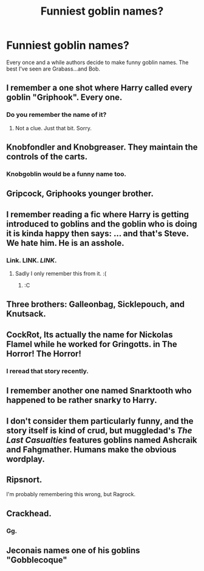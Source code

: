 #+TITLE: Funniest goblin names?

* Funniest goblin names?
:PROPERTIES:
:Author: EspilonPineapple
:Score: 5
:DateUnix: 1473203376.0
:DateShort: 2016-Sep-07
:FlairText: Discussion
:END:
Every once and a while authors decide to make funny goblin names. The best I've seen are Grabass...and Bob.


** I remember a one shot where Harry called every goblin "Griphook". Every one.
:PROPERTIES:
:Author: Happycthulhu
:Score: 28
:DateUnix: 1473207040.0
:DateShort: 2016-Sep-07
:END:

*** Do you remember the name of it?
:PROPERTIES:
:Author: papercuts187
:Score: 1
:DateUnix: 1473212906.0
:DateShort: 2016-Sep-07
:END:

**** Not a clue. Just that bit. Sorry.
:PROPERTIES:
:Author: Happycthulhu
:Score: 1
:DateUnix: 1473218403.0
:DateShort: 2016-Sep-07
:END:


** Knobfondler and Knobgreaser. They maintain the controls of the carts.
:PROPERTIES:
:Author: viol8er
:Score: 17
:DateUnix: 1473208920.0
:DateShort: 2016-Sep-07
:END:

*** Knobgoblin would be a funny name too.
:PROPERTIES:
:Author: viol8er
:Score: 4
:DateUnix: 1473266106.0
:DateShort: 2016-Sep-07
:END:


** Gripcock, Griphooks younger brother.
:PROPERTIES:
:Author: ItsSpicee
:Score: 11
:DateUnix: 1473209293.0
:DateShort: 2016-Sep-07
:END:


** I remember reading a fic where Harry is getting introduced to goblins and the goblin who is doing it is kinda happy then says: ... and that's Steve. We hate him. He is an asshole.
:PROPERTIES:
:Author: kecskepasztor
:Score: 9
:DateUnix: 1473236468.0
:DateShort: 2016-Sep-07
:END:

*** Link. LINK. /LINK/.
:PROPERTIES:
:Author: laserthrasher1
:Score: 1
:DateUnix: 1473280048.0
:DateShort: 2016-Sep-08
:END:

**** Sadly I only remember this from it. :(
:PROPERTIES:
:Author: kecskepasztor
:Score: 1
:DateUnix: 1473282835.0
:DateShort: 2016-Sep-08
:END:

***** :C
:PROPERTIES:
:Author: laserthrasher1
:Score: 1
:DateUnix: 1473286473.0
:DateShort: 2016-Sep-08
:END:


** Three brothers: Galleonbag, Sicklepouch, and Knutsack.
:PROPERTIES:
:Author: thepsyborg
:Score: 7
:DateUnix: 1473438142.0
:DateShort: 2016-Sep-09
:END:


** CockRot, Its actually the name for Nickolas Flamel while he worked for Gringotts. in The Horror! The Horror!
:PROPERTIES:
:Author: vash3g
:Score: 7
:DateUnix: 1473214695.0
:DateShort: 2016-Sep-07
:END:

*** I reread that story recently.
:PROPERTIES:
:Author: viol8er
:Score: 1
:DateUnix: 1473266126.0
:DateShort: 2016-Sep-07
:END:


** I remember another one named Snarktooth who happened to be rather snarky to Harry.
:PROPERTIES:
:Author: EspilonPineapple
:Score: 3
:DateUnix: 1473210390.0
:DateShort: 2016-Sep-07
:END:


** I don't consider them particularly funny, and the story itself is kind of crud, but muggledad's /The Last Casualties/ features goblins named Ashcraik and Fahgmather. Humans make the obvious wordplay.
:PROPERTIES:
:Score: 3
:DateUnix: 1473222774.0
:DateShort: 2016-Sep-07
:END:


** Ripsnort.

I'm probably remembering this wrong, but Ragrock.
:PROPERTIES:
:Author: Jechtael
:Score: 2
:DateUnix: 1473208826.0
:DateShort: 2016-Sep-07
:END:


** Crackhead.
:PROPERTIES:
:Author: cavelioness
:Score: 2
:DateUnix: 1473274536.0
:DateShort: 2016-Sep-07
:END:

*** Gg.
:PROPERTIES:
:Author: laserthrasher1
:Score: 1
:DateUnix: 1473280077.0
:DateShort: 2016-Sep-08
:END:


** Jeconais names one of his goblins "Gobblecoque"
:PROPERTIES:
:Author: c0smicmuffin
:Score: 1
:DateUnix: 1473293009.0
:DateShort: 2016-Sep-08
:END:

